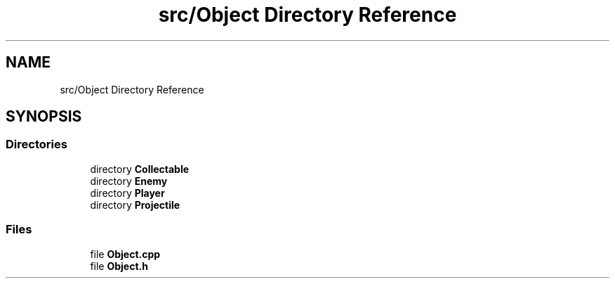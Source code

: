 .TH "src/Object Directory Reference" 3 "Version v0.1" "Aero Fighters" \" -*- nroff -*-
.ad l
.nh
.SH NAME
src/Object Directory Reference
.SH SYNOPSIS
.br
.PP
.SS "Directories"

.in +1c
.ti -1c
.RI "directory \fBCollectable\fP"
.br
.ti -1c
.RI "directory \fBEnemy\fP"
.br
.ti -1c
.RI "directory \fBPlayer\fP"
.br
.ti -1c
.RI "directory \fBProjectile\fP"
.br
.in -1c
.SS "Files"

.in +1c
.ti -1c
.RI "file \fBObject\&.cpp\fP"
.br
.ti -1c
.RI "file \fBObject\&.h\fP"
.br
.in -1c
